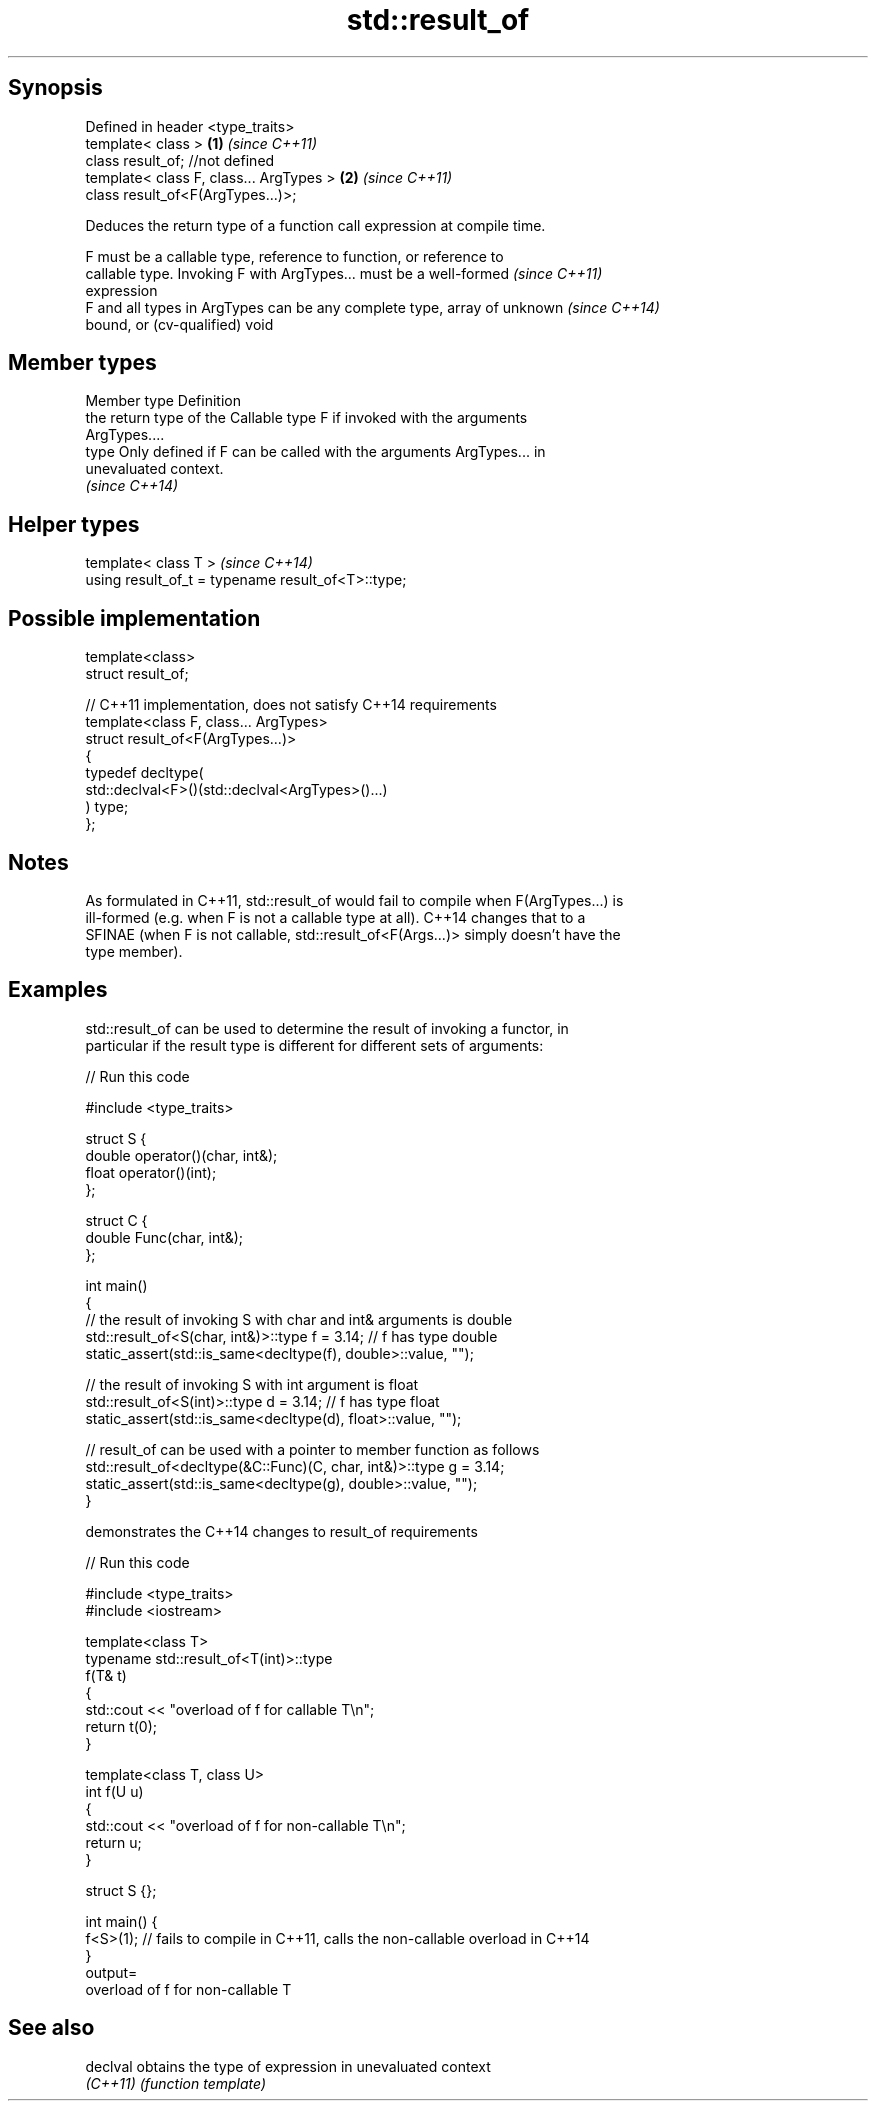 .TH std::result_of 3 "Jun 28 2014" "2.0 | http://cppreference.com" "C++ Standard Libary"
.SH Synopsis
   Defined in header <type_traits>
   template< class >                      \fB(1)\fP \fI(since C++11)\fP
   class result_of; //not defined
   template< class F, class... ArgTypes > \fB(2)\fP \fI(since C++11)\fP
   class result_of<F(ArgTypes...)>;

   Deduces the return type of a function call expression at compile time.

   F must be a callable type, reference to function, or reference to
   callable type. Invoking F with ArgTypes... must be a well-formed       \fI(since C++11)\fP
   expression
   F and all types in ArgTypes can be any complete type, array of unknown \fI(since C++14)\fP
   bound, or (cv-qualified) void

.SH Member types

   Member type Definition
               the return type of the Callable type F if invoked with the arguments
               ArgTypes....
   type        Only defined if F can be called with the arguments ArgTypes... in
               unevaluated context.
               \fI(since C++14)\fP

.SH Helper types

   template< class T >                               \fI(since C++14)\fP
   using result_of_t = typename result_of<T>::type;

.SH Possible implementation

   template<class>
   struct result_of;
    
   // C++11 implementation, does not satisfy C++14 requirements
   template<class F, class... ArgTypes>
   struct result_of<F(ArgTypes...)>
   {
       typedef decltype(
                        std::declval<F>()(std::declval<ArgTypes>()...)
                       ) type;
   };

.SH Notes

   As formulated in C++11, std::result_of would fail to compile when F(ArgTypes...) is
   ill-formed (e.g. when F is not a callable type at all). C++14 changes that to a
   SFINAE (when F is not callable, std::result_of<F(Args...)> simply doesn't have the
   type member).

.SH Examples

   std::result_of can be used to determine the result of invoking a functor, in
   particular if the result type is different for different sets of arguments:

   
// Run this code

 #include <type_traits>
  
 struct S {
     double operator()(char, int&);
     float operator()(int);
 };
  
 struct C {
     double Func(char, int&);
 };
  
 int main()
 {
     // the result of invoking S with char and int& arguments is double
     std::result_of<S(char, int&)>::type f = 3.14; // f has type double
     static_assert(std::is_same<decltype(f), double>::value, "");
  
     // the result of invoking S with int argument is float
     std::result_of<S(int)>::type d = 3.14; // f has type float
     static_assert(std::is_same<decltype(d), float>::value, "");
  
     // result_of can be used with a pointer to member function as follows
     std::result_of<decltype(&C::Func)(C, char, int&)>::type g = 3.14;
     static_assert(std::is_same<decltype(g), double>::value, "");
 }

   demonstrates the C++14 changes to result_of requirements

   
// Run this code

 #include <type_traits>
 #include <iostream>
  
 template<class T>
 typename std::result_of<T(int)>::type
 f(T& t)
 {
     std::cout << "overload of f for callable T\\n";
     return t(0);
 }
  
 template<class T, class U>
 int f(U u)
 {
     std::cout << "overload of f for non-callable T\\n";
     return u;
 }
  
 struct S {};
  
 int main() {
   f<S>(1); // fails to compile in C++11, calls the non-callable overload in C++14
 }
 output=
 overload of f for non-callable T

.SH See also

   declval obtains the type of expression in unevaluated context
   \fI(C++11)\fP \fI(function template)\fP 

